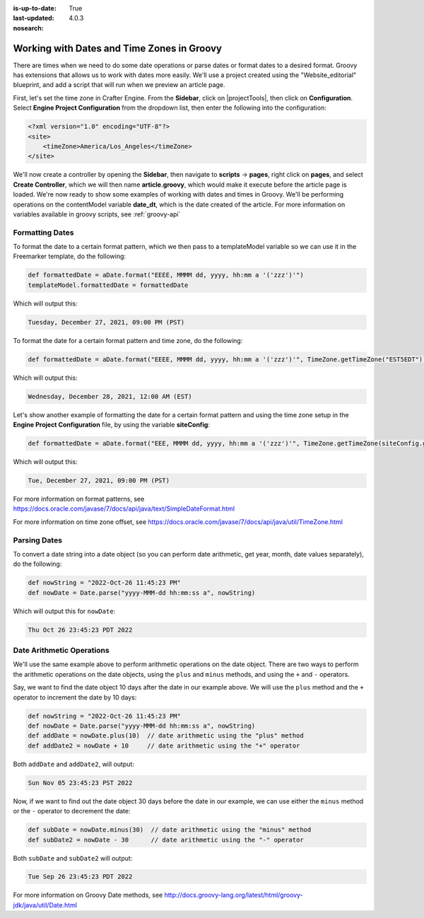 :is-up-to-date: True
:last-updated: 4.0.3
:nosearch:

.. _working-with-dates-in-groovy:

===========================================
Working with Dates and Time Zones in Groovy
===========================================


There are times when we need to do some date operations or parse dates or format dates to a desired format.  Groovy has extensions that allows us to work with dates more easily. We'll use a project created using the "Website_editorial" blueprint, and add a script that will run when we preview an article page.

First, let's set the time zone in Crafter Engine.  From the **Sidebar**, click on |projectTools|, then click on **Configuration**.  Select **Engine Project Configuration** from the dropdown list, then enter the following into the configuration:

.. code-block:: xml

    <?xml version="1.0" encoding="UTF-8"?>
    <site>
        <timeZone>America/Los_Angeles</timeZone>
    </site>


We'll now create a controller by opening the **Sidebar**, then navigate to **scripts** -> **pages**, right click on **pages**, and select **Create Controller**, which we will then name **article.groovy**, which would make it execute before the article page is loaded.  We're now ready to show some examples of working with dates and times in Groovy.  We'll be performing operations on the contentModel variable **date_dt**, which is the date created of the article.  For more information on variables available in groovy scripts, see :ref:`groovy-api`

----------------
Formatting Dates
----------------
To format the date to a certain format pattern, which we then pass to a templateModel variable so we can use it in the Freemarker template, do the following:

.. code-block:: groovy

    def formattedDate = aDate.format("EEEE, MMMM dd, yyyy, hh:mm a '('zzz')'")
    templateModel.formattedDate = formattedDate

Which will output this:

.. code-block:: text

    Tuesday, December 27, 2021, 09:00 PM (PST)


To format the date for a certain format pattern and time zone, do the following:

.. code-block:: groovy

    def formattedDate = aDate.format("EEEE, MMMM dd, yyyy, hh:mm a '('zzz')'", TimeZone.getTimeZone("EST5EDT"))


Which will output this:

.. code-block:: text

    Wednesday, December 28, 2021, 12:00 AM (EST)

Let's show another example of formatting the date for a certain format pattern and using the time zone setup in the **Engine Project Configuration** file, by using the variable **siteConfig**:

.. code-block:: groovy

    def formattedDate = aDate.format("EEE, MMMM dd, yyyy, hh:mm a '('zzz')'", TimeZone.getTimeZone(siteConfig.getString("timeZone")))

Which will output this:

.. code-block:: text

    Tue, December 27, 2021, 09:00 PM (PST)

For more information on format patterns, see https://docs.oracle.com/javase/7/docs/api/java/text/SimpleDateFormat.html

For more information on time zone offset, see https://docs.oracle.com/javase/7/docs/api/java/util/TimeZone.html

-------------
Parsing Dates
-------------

To convert a date string into a date object (so you can perform date arithmetic, get year, month, date values separately), do the following:

.. code-block:: groovy

    def nowString = "2022-Oct-26 11:45:23 PM"
    def nowDate = Date.parse("yyyy-MMM-dd hh:mm:ss a", nowString)

Which will output this for ``nowDate``:

.. code-block:: text

    Thu Oct 26 23:45:23 PDT 2022


--------------------------
Date Arithmetic Operations
--------------------------

We'll use the same example above to perform arithmetic operations on the date object.  There are two ways to perform the arithmetic operations on the date objects, using the ``plus`` and ``minus`` methods, and using the ``+`` and ``-`` operators.

Say, we want to find the date object 10 days after the date in our example above.  We will use the ``plus`` method and the ``+`` operator to increment the date by 10 days:

.. code-block:: groovy

    def nowString = "2022-Oct-26 11:45:23 PM"
    def nowDate = Date.parse("yyyy-MMM-dd hh:mm:ss a", nowString)
    def addDate = nowDate.plus(10)  // date arithmetic using the "plus" method
    def addDate2 = nowDate + 10     // date arithmetic using the "+" operator

Both ``addDate`` and ``addDate2``, will output:

.. code-block:: text

    Sun Nov 05 23:45:23 PST 2022

Now, if we want to find out the date object 30 days before the date in our example, we can use either the ``minus`` method or the ``-`` operator to decrement the date:

.. code-block:: groovy

    def subDate = nowDate.minus(30)  // date arithmetic using the "minus" method
    def subDate2 = nowDate - 30      // date arithmetic using the "-" operator

Both ``subDate`` and ``subDate2`` will output:

.. code-block:: text

    Tue Sep 26 23:45:23 PDT 2022

For more information on Groovy Date methods, see http://docs.groovy-lang.org/latest/html/groovy-jdk/java/util/Date.html